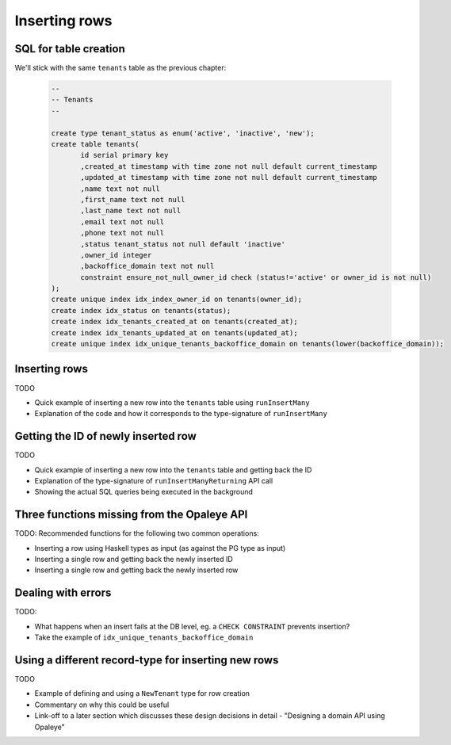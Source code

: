 Inserting rows
==============

SQL for table creation
----------------------

We'll stick with the same ``tenants`` table as the previous chapter:

  .. code-block:: sql

    --
    -- Tenants
    --

    create type tenant_status as enum('active', 'inactive', 'new');
    create table tenants(
           id serial primary key
           ,created_at timestamp with time zone not null default current_timestamp
           ,updated_at timestamp with time zone not null default current_timestamp
           ,name text not null
           ,first_name text not null
           ,last_name text not null
           ,email text not null
           ,phone text not null
           ,status tenant_status not null default 'inactive'
           ,owner_id integer
           ,backoffice_domain text not null
           constraint ensure_not_null_owner_id check (status!='active' or owner_id is not null)
    );
    create unique index idx_index_owner_id on tenants(owner_id);
    create index idx_status on tenants(status);
    create index idx_tenants_created_at on tenants(created_at);
    create index idx_tenants_updated_at on tenants(updated_at);
    create unique index idx_unique_tenants_backoffice_domain on tenants(lower(backoffice_domain));

Inserting rows
--------------

TODO

- Quick example of inserting a new row into the ``tenants`` table using ``runInsertMany``
- Explanation of the code and how it corresponds to the type-signature of ``runInsertMany``


Getting the ID of newly inserted row
------------------------------------

TODO

- Quick example of inserting a new row into the ``tenants`` table and getting back the ID
- Explanation of the type-signature of ``runInsertManyReturning`` API call
- Showing the actual SQL queries being executed in the background

Three functions missing from the Opaleye API
--------------------------------------------

TODO: Recommended functions for the following two common operations:

- Inserting a row using Haskell types as input (as against the PG type as input)
- Inserting a single row and getting back the newly inserted ID
- Inserting a single row and getting back the newly inserted row


Dealing with errors
-------------------

TODO: 

- What happens when an insert fails at the DB level, eg. a ``CHECK CONSTRAINT`` prevents insertion?
- Take the example of ``idx_unique_tenants_backoffice_domain``


Using a different record-type for inserting new rows
----------------------------------------------------

TODO

- Example of defining and using a ``NewTenant`` type for row creation
- Commentary on why this could be useful
- Link-off to a later section which discusses these design decisions in detail - "Designing a domain API using Opaleye"